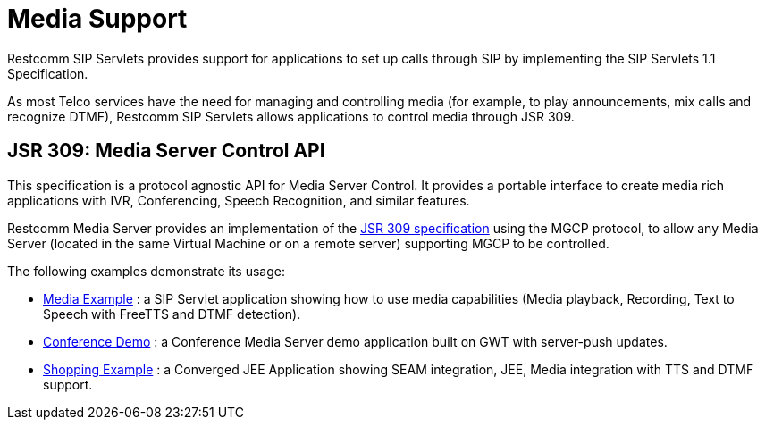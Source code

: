 
[[_mipbx_media_support]]
= Media Support

Restcomm SIP Servlets provides support for applications to set up calls through SIP by implementing the SIP Servlets 1.1 Specification.

As most Telco services have the need for managing and controlling media (for example, to play announcements, mix calls and recognize DTMF), Restcomm SIP Servlets allows applications to control media through JSR 309.

== JSR 309: Media Server Control API

This specification is a protocol agnostic API for Media Server Control.
It provides a portable interface to create media rich applications with IVR, Conferencing, Speech Recognition, and similar features.

Restcomm Media Server provides an implementation of the http://jcp.org/en/jsr/detail?id=309[JSR 309 specification] using the MGCP protocol, to allow any Media Server (located in the same Virtual Machine or on a remote server) supporting MGCP to be controlled.

The following examples demonstrate its usage:

* http://www.mobicents.org/mss-jsr309-demo.html[Media Example] : a SIP Servlet application showing how to use media capabilities (Media playback, Recording, Text to Speech with FreeTTS and DTMF detection).
* http://www.mobicents.org/conference-demo-jsr309.html[Conference Demo] : a Conference Media Server demo application built on GWT with server-push updates.
* http://www.mobicents.org/shopping-demo-jsr309.html[Shopping Example] : a Converged JEE Application showing SEAM integration, JEE, Media integration with TTS and DTMF support.
